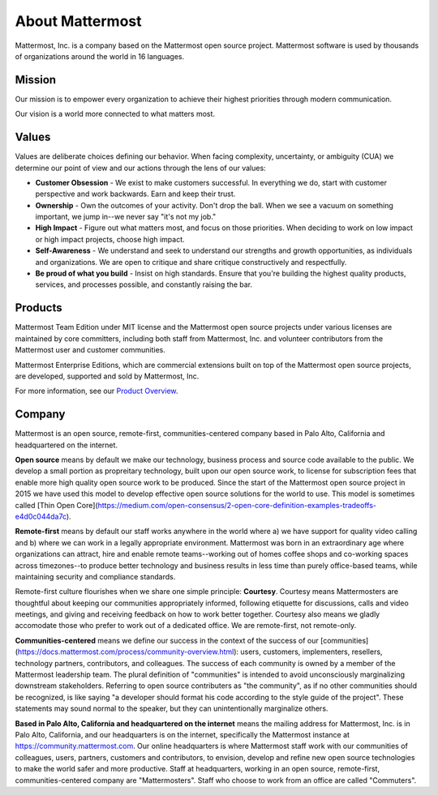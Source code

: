 ##################################################
About Mattermost
##################################################

Mattermost, Inc. is a company based on the Mattermost open source project. Mattermost software is used by thousands of organizations around the world in 16 languages.

Mission
------------------------------------------

Our mission is to empower every organization to achieve their highest priorities through modern communication.

Our vision is a world more connected to what matters most.

Values
------------------------------------------

Values are deliberate choices defining our behavior. When facing complexity, uncertainty, or ambiguity (CUA) we determine our point of view and our actions through the lens of our values:

- **Customer Obsession** - We exist to make customers successful. In everything we do, start with customer perspective and work backwards. Earn and keep their trust.

- **Ownership** - Own the outcomes of your activity. Don't drop the ball. When we see a vacuum on something important, we jump in--we never say "it's not my job."

- **High Impact** - Figure out what matters most, and focus on those priorities. When deciding to work on low impact or high impact projects, choose high impact.

- **Self-Awareness** - We understand and seek to understand our strengths and growth opportunities, as individuals and organizations. We are open to critique and share critique constructively and respectfully. 

- **Be proud of what you build** - Insist on high standards. Ensure that you're building the highest quality products, services, and processes possible, and constantly raising the bar. 

Products
------------------------------------------

Mattermost Team Edition under MIT license and the Mattermost open source projects under various licenses are maintained by core committers, including both staff from Mattermost, Inc. and volunteer contributors from the Mattermost user and customer communities.

Mattermost Enterprise Editions, which are commercial extensions built on top of the Mattermost open source projects, are developed, supported and sold by Mattermost, Inc.

For more information, see our `Product Overview <https://docs.mattermost.com/overview/product.html>`__.

Company 
-------------- 

Mattermost is an open source, remote-first, communities-centered company based in Palo Alto, California and headquartered on the internet. 

**Open source** means by default we make our technology, business process and source code available to the public. We develop a small portion as propreitary technology, built upon our open source work, to license for subscription fees that enable more high quality open source work to be produced. Since the start of the Mattermost open source project in 2015 we have used this model to develop effective open source solutions for the world to use. This model is sometimes called [Thin Open Core](https://medium.com/open-consensus/2-open-core-definition-examples-tradeoffs-e4d0c044da7c).

**Remote-first** means by default our staff works anywhere in the world where a) we have support for quality video calling and b) where we can work in a legally appropriate environment. Mattermost was born in an extraordinary age where organizations can attract, hire and enable remote teams--working out of homes coffee shops and co-working spaces across timezones--to produce better technology and business results in less time than purely office-based teams, while maintaining security and compliance standards. 

Remote-first culture flourishes when we share one simple principle: **Courtesy**. Courtesy means Mattermosters are thoughtful about keeping our communities appropriately informed, following etiquette for discussions, calls and video meetings, and giving and receiving feedback on how to work better together. Courtesy also means we gladly accomodate those who prefer to work out of a dedicated office. We are remote-first, not remote-only. 

**Communities-centered** means we define our success in the context of the success of our [communities](https://docs.mattermost.com/process/community-overview.html): users, customers, implementers, resellers, technology partners, contributors, and colleagues. The success of each community is owned by a member of the Mattermost leadership team. The plural definition of "communities" is intended to avoid unconsciously marginalizing downstream stakeholders. Referring to open source contributers as "the community", as if no other communities should be recognized, is like saying "a developer should format his code according to the style guide of the project". These statements may sound normal to the speaker, but they can unintentionally marginalize others.  

**Based in Palo Alto, California and headquartered on the internet** means the mailing address for Mattermost, Inc. is in Palo Alto, California, and our headquarters is on the internet, specifically the Mattermost instance at https://community.mattermost.com. Our online headquarters is where Mattermost staff work with our communities of colleagues, users, partners, customers and contributors, to envision, develop and refine new open source technologies to make the world safer and more productive. Staff at headquarters, working in an open source, remote-first, communities-centered company are "Mattermosters". Staff who choose to work from an office are called "Commuters".

